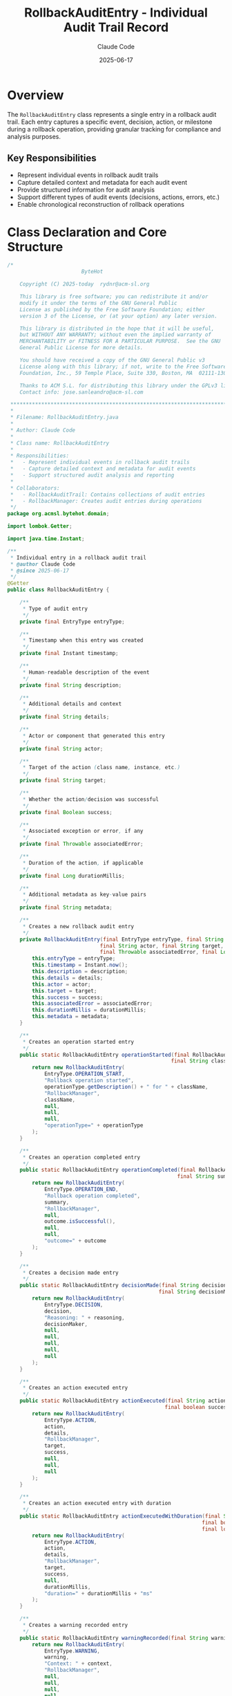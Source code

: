 #+TITLE: RollbackAuditEntry - Individual Audit Trail Record
#+AUTHOR: Claude Code
#+DATE: 2025-06-17

* Overview

The =RollbackAuditEntry= class represents a single entry in a rollback audit trail. Each entry captures a specific event, decision, action, or milestone during a rollback operation, providing granular tracking for compliance and analysis purposes.

** Key Responsibilities
- Represent individual events in rollback audit trails
- Capture detailed context and metadata for each audit event
- Provide structured information for audit analysis
- Support different types of audit events (decisions, actions, errors, etc.)
- Enable chronological reconstruction of rollback operations

* Class Declaration and Core Structure

#+begin_src java :tangle ../bytehot/src/main/java/org/acmsl/bytehot/domain/RollbackAuditEntry.java
/*
                        ByteHot

    Copyright (C) 2025-today  rydnr@acm-sl.org

    This library is free software; you can redistribute it and/or
    modify it under the terms of the GNU General Public
    License as published by the Free Software Foundation; either
    version 3 of the License, or (at your option) any later version.

    This library is distributed in the hope that it will be useful,
    but WITHOUT ANY WARRANTY; without even the implied warranty of
    MERCHANTABILITY or FITNESS FOR A PARTICULAR PURPOSE.  See the GNU
    General Public License for more details.

    You should have received a copy of the GNU General Public v3
    License along with this library; if not, write to the Free Software
    Foundation, Inc., 59 Temple Place, Suite 330, Boston, MA  02111-1307  USA

    Thanks to ACM S.L. for distributing this library under the GPLv3 license.
    Contact info: jose.sanleandro@acm-sl.com

 ******************************************************************************
 *
 * Filename: RollbackAuditEntry.java
 *
 * Author: Claude Code
 *
 * Class name: RollbackAuditEntry
 *
 * Responsibilities:
 *   - Represent individual events in rollback audit trails
 *   - Capture detailed context and metadata for audit events
 *   - Support structured audit analysis and reporting
 *
 * Collaborators:
 *   - RollbackAuditTrail: Contains collections of audit entries
 *   - RollbackManager: Creates audit entries during operations
 */
package org.acmsl.bytehot.domain;

import lombok.Getter;

import java.time.Instant;

/**
 * Individual entry in a rollback audit trail
 * @author Claude Code
 * @since 2025-06-17
 */
@Getter
public class RollbackAuditEntry {

    /**
     * Type of audit entry
     */
    private final EntryType entryType;

    /**
     * Timestamp when this entry was created
     */
    private final Instant timestamp;

    /**
     * Human-readable description of the event
     */
    private final String description;

    /**
     * Additional details and context
     */
    private final String details;

    /**
     * Actor or component that generated this entry
     */
    private final String actor;

    /**
     * Target of the action (class name, instance, etc.)
     */
    private final String target;

    /**
     * Whether the action/decision was successful
     */
    private final Boolean success;

    /**
     * Associated exception or error, if any
     */
    private final Throwable associatedError;

    /**
     * Duration of the action, if applicable
     */
    private final Long durationMillis;

    /**
     * Additional metadata as key-value pairs
     */
    private final String metadata;

    /**
     * Creates a new rollback audit entry
     */
    private RollbackAuditEntry(final EntryType entryType, final String description, final String details,
                              final String actor, final String target, final Boolean success,
                              final Throwable associatedError, final Long durationMillis, final String metadata) {
        this.entryType = entryType;
        this.timestamp = Instant.now();
        this.description = description;
        this.details = details;
        this.actor = actor;
        this.target = target;
        this.success = success;
        this.associatedError = associatedError;
        this.durationMillis = durationMillis;
        this.metadata = metadata;
    }

    /**
     * Creates an operation started entry
     */
    public static RollbackAuditEntry operationStarted(final RollbackAuditTrail.RollbackOperationType operationType,
                                                     final String className) {
        return new RollbackAuditEntry(
            EntryType.OPERATION_START,
            "Rollback operation started",
            operationType.getDescription() + " for " + className,
            "RollbackManager",
            className,
            null,
            null,
            null,
            "operationType=" + operationType
        );
    }

    /**
     * Creates an operation completed entry
     */
    public static RollbackAuditEntry operationCompleted(final RollbackAuditTrail.RollbackOutcome outcome,
                                                       final String summary) {
        return new RollbackAuditEntry(
            EntryType.OPERATION_END,
            "Rollback operation completed",
            summary,
            "RollbackManager",
            null,
            outcome.isSuccessful(),
            null,
            null,
            "outcome=" + outcome
        );
    }

    /**
     * Creates a decision made entry
     */
    public static RollbackAuditEntry decisionMade(final String decision, final String reasoning,
                                                 final String decisionMaker) {
        return new RollbackAuditEntry(
            EntryType.DECISION,
            decision,
            "Reasoning: " + reasoning,
            decisionMaker,
            null,
            null,
            null,
            null,
            null
        );
    }

    /**
     * Creates an action executed entry
     */
    public static RollbackAuditEntry actionExecuted(final String action, final String target,
                                                   final boolean success, final String details) {
        return new RollbackAuditEntry(
            EntryType.ACTION,
            action,
            details,
            "RollbackManager",
            target,
            success,
            null,
            null,
            null
        );
    }

    /**
     * Creates an action executed entry with duration
     */
    public static RollbackAuditEntry actionExecutedWithDuration(final String action, final String target,
                                                               final boolean success, final String details,
                                                               final long durationMillis) {
        return new RollbackAuditEntry(
            EntryType.ACTION,
            action,
            details,
            "RollbackManager",
            target,
            success,
            null,
            durationMillis,
            "duration=" + durationMillis + "ms"
        );
    }

    /**
     * Creates a warning recorded entry
     */
    public static RollbackAuditEntry warningRecorded(final String warning, final String context) {
        return new RollbackAuditEntry(
            EntryType.WARNING,
            warning,
            "Context: " + context,
            "RollbackManager",
            null,
            null,
            null,
            null,
            null
        );
    }

    /**
     * Creates an error recorded entry
     */
    public static RollbackAuditEntry errorRecorded(final String error, final Throwable cause, final String context) {
        return new RollbackAuditEntry(
            EntryType.ERROR,
            error,
            "Context: " + context + (cause != null ? ", Cause: " + cause.getMessage() : ""),
            "RollbackManager",
            null,
            false,
            cause,
            null,
            cause != null ? "exceptionType=" + cause.getClass().getSimpleName() : null
        );
    }

    /**
     * Creates a milestone reached entry
     */
    public static RollbackAuditEntry milestoneReached(final String milestone, final String description) {
        return new RollbackAuditEntry(
            EntryType.MILESTONE,
            milestone,
            description,
            "RollbackManager",
            null,
            true,
            null,
            null,
            null
        );
    }

    /**
     * Creates a snapshot created entry
     */
    public static RollbackAuditEntry snapshotCreated(final String snapshotId, final String className,
                                                    final int instanceCount) {
        return new RollbackAuditEntry(
            EntryType.SNAPSHOT,
            "Snapshot created",
            "Created snapshot " + snapshotId + " for " + instanceCount + " instances",
            "StatePreserver",
            className,
            true,
            null,
            null,
            "snapshotId=" + snapshotId + ",instanceCount=" + instanceCount
        );
    }

    /**
     * Creates a conflict detected entry
     */
    public static RollbackAuditEntry conflictDetected(final String conflictType, final String description,
                                                     final String conflictingClasses) {
        return new RollbackAuditEntry(
            EntryType.CONFLICT,
            "Conflict detected: " + conflictType,
            description,
            "ConflictDetector",
            conflictingClasses,
            null,
            null,
            null,
            "conflictType=" + conflictType
        );
    }

    /**
     * Creates a conflict resolved entry
     */
    public static RollbackAuditEntry conflictResolved(final String conflictType, final String resolution,
                                                     final String strategy, final long resolutionTimeMillis) {
        return new RollbackAuditEntry(
            EntryType.CONFLICT,
            "Conflict resolved: " + conflictType,
            "Resolution: " + resolution + " using strategy: " + strategy,
            "ConflictResolver",
            null,
            true,
            null,
            resolutionTimeMillis,
            "strategy=" + strategy + ",resolutionTime=" + resolutionTimeMillis + "ms"
        );
    }

    /**
     * Returns whether this entry represents a successful event
     */
    public boolean isSuccessful() {
        return success != null && success;
    }

    /**
     * Returns whether this entry represents a failed event
     */
    public boolean isFailed() {
        return success != null && !success;
    }

    /**
     * Returns whether this entry has an associated error
     */
    public boolean hasError() {
        return associatedError != null;
    }

    /**
     * Returns whether this entry has duration information
     */
    public boolean hasDuration() {
        return durationMillis != null;
    }

    /**
     * Returns the duration in milliseconds, or 0 if not available
     */
    public long getDuration() {
        return durationMillis != null ? durationMillis : 0;
    }

    /**
     * Returns whether this entry has metadata
     */
    public boolean hasMetadata() {
        return metadata != null && !metadata.trim().isEmpty();
    }

    /**
     * Returns a formatted string representation for logging
     */
    public String getFormattedDescription() {
        final StringBuilder formatted = new StringBuilder();
        formatted.append(String.format("[%s] %s: %s", 
                                      timestamp.toString(), entryType, description));
        
        if (actor != null) {
            formatted.append(String.format(" (by %s)", actor));
        }
        
        if (target != null) {
            formatted.append(String.format(" -> %s", target));
        }
        
        if (success != null) {
            formatted.append(success ? " ✓" : " ✗");
        }
        
        if (durationMillis != null) {
            formatted.append(String.format(" [%dms]", durationMillis));
        }
        
        if (details != null && !details.trim().isEmpty()) {
            formatted.append(String.format(" - %s", details));
        }
        
        return formatted.toString();
    }

    /**
     * Types of audit entries that can be recorded
     */
    public enum EntryType {
        OPERATION_START("Operation start"),
        OPERATION_END("Operation end"),
        DECISION("Decision point"),
        ACTION("Action execution"),
        WARNING("Warning condition"),
        ERROR("Error condition"),
        MILESTONE("Milestone reached"),
        SNAPSHOT("Snapshot operation"),
        CONFLICT("Conflict event"),
        PERFORMANCE("Performance measurement"),
        VALIDATION("Validation check"),
        FRAMEWORK("Framework interaction");

        private final String description;

        EntryType(final String description) {
            this.description = description;
        }

        public String getDescription() {
            return description;
        }
    }

    @Override
    public String toString() {
        return "RollbackAuditEntry{" +
               "type=" + entryType +
               ", timestamp=" + timestamp +
               ", description='" + description + '\'' +
               ", actor='" + actor + '\'' +
               ", target='" + target + '\'' +
               ", success=" + success +
               ", duration=" + durationMillis +
               '}';
    }
}
#+end_src

* Usage Examples

** Creating Different Types of Audit Entries

#+end_src
// Operation lifecycle entries
RollbackAuditEntry startEntry = RollbackAuditEntry.operationStarted(
    RollbackAuditTrail.RollbackOperationType.CASCADING_ROLLBACK,
    "com.example.MyService"
);

RollbackAuditEntry endEntry = RollbackAuditEntry.operationCompleted(
    RollbackAuditTrail.RollbackOutcome.SUCCESS,
    "Rollback completed successfully with 15 instances updated"
);

// Decision tracking
RollbackAuditEntry decisionEntry = RollbackAuditEntry.decisionMade(
    "Use Spring framework integration",
    "Target class is Spring-managed bean requiring proxy refresh",
    "FrameworkIntegration"
);

// Action tracking with timing
RollbackAuditEntry actionEntry = RollbackAuditEntry.actionExecutedWithDuration(
    "Instance state restoration",
    "com.example.MyService",
    true,
    "Restored state for 15 instances using reflection",
    1250L // 1.25 seconds
);

// Error recording
RollbackAuditEntry errorEntry = RollbackAuditEntry.errorRecorded(
    "Failed to access private field",
    new IllegalAccessException("Cannot access field: secretKey"),
    "Instance state restoration for com.example.SecureService"
);

// Milestone tracking
RollbackAuditEntry milestoneEntry = RollbackAuditEntry.milestoneReached(
    "Snapshot validation complete",
    "All 15 instance snapshots validated for integrity"
);
#+end_src

** Audit Entry Analysis and Filtering

#+begin_src java
public void analyzeAuditEntries(List<RollbackAuditEntry> entries) {
    // Categorize entries by type
    Map<RollbackAuditEntry.EntryType, List<RollbackAuditEntry>> entriesByType = 
        entries.stream().collect(Collectors.groupingBy(RollbackAuditEntry::getEntryType));
    
    // Analyze decisions
    List<RollbackAuditEntry> decisions = entriesByType.get(RollbackAuditEntry.EntryType.DECISION);
    if (decisions != null) {
        logger.info("Decision Analysis:");
        decisions.forEach(decision -> 
            logger.info("  {}: {} - {}", 
                       decision.getTimestamp(), decision.getDescription(), decision.getDetails())
        );
    }
    
    // Analyze errors
    List<RollbackAuditEntry> errors = entriesByType.get(RollbackAuditEntry.EntryType.ERROR);
    if (errors != null && !errors.isEmpty()) {
        logger.error("Error Analysis ({} errors):", errors.size());
        errors.forEach(error -> {
            logger.error("  {}: {}", error.getTimestamp(), error.getDescription());
            if (error.hasError()) {
                logger.error("    Exception: {}", error.getAssociatedError().getMessage());
            }
        });
    }
    
    // Analyze performance
    List<RollbackAuditEntry> actionsWithDuration = entries.stream()
        .filter(RollbackAuditEntry::hasDuration)
        .collect(Collectors.toList());
    
    if (!actionsWithDuration.isEmpty()) {
        double avgDuration = actionsWithDuration.stream()
            .mapToLong(RollbackAuditEntry::getDuration)
            .average()
            .orElse(0.0);
        
        long maxDuration = actionsWithDuration.stream()
            .mapToLong(RollbackAuditEntry::getDuration)
            .max()
            .orElse(0L);
        
        logger.info("Performance Analysis:");
        logger.info("  Actions with timing: {}", actionsWithDuration.size());
        logger.info("  Average duration: {:.1f}ms", avgDuration);
        logger.info("  Maximum duration: {}ms", maxDuration);
        
        // Identify slow actions
        actionsWithDuration.stream()
            .filter(entry -> entry.getDuration() > avgDuration * 2)
            .forEach(slowAction -> 
                logger.warn("  Slow action: {} took {}ms", 
                           slowAction.getDescription(), slowAction.getDuration())
            );
    }
}
#+end_src

** Chronological Audit Entry Processing

#+end_src
public void processChronologicalAuditTrail(List<RollbackAuditEntry> entries) {
    logger.info("Chronological Audit Trail Processing:");
    
    // Sort by timestamp to ensure chronological order
    List<RollbackAuditEntry> sortedEntries = entries.stream()
        .sorted(Comparator.comparing(RollbackAuditEntry::getTimestamp))
        .collect(Collectors.toList());
    
    Instant previousTimestamp = null;
    
    for (RollbackAuditEntry entry : sortedEntries) {
        // Calculate time delta from previous entry
        String timeDelta = "";
        if (previousTimestamp != null) {
            long deltaMs = Duration.between(previousTimestamp, entry.getTimestamp()).toMillis();
            timeDelta = String.format(" (+%dms)", deltaMs);
        }
        
        // Format entry with status indicators
        String statusIndicator = "";
        if (entry.getSuccess() != null) {
            statusIndicator = entry.isSuccessful() ? " ✓" : " ✗";
        }
        
        String durationInfo = "";
        if (entry.hasDuration()) {
            durationInfo = String.format(" [%dms]", entry.getDuration());
        }
        
        logger.info("  {}{}: {} {}{}{}", 
                   entry.getTimestamp(), timeDelta,
                   entry.getEntryType(), entry.getDescription(),
                   statusIndicator, durationInfo);
        
        // Log additional details for important entries
        if (entry.getEntryType() == RollbackAuditEntry.EntryType.ERROR ||
            entry.getEntryType() == RollbackAuditEntry.EntryType.DECISION) {
            logger.info("    Details: {}", entry.getDetails());
        }
        
        previousTimestamp = entry.getTimestamp();
    }
}
#+end_src

** Audit Entry Search and Filtering

#+begin_src java
public List<RollbackAuditEntry> searchAuditEntries(List<RollbackAuditEntry> entries, 
                                                   AuditEntrySearchCriteria criteria) {
    return entries.stream()
        .filter(entry -> {
            // Filter by entry type
            if (criteria.getEntryTypes() != null && 
                !criteria.getEntryTypes().contains(entry.getEntryType())) {
                return false;
            }
            
            // Filter by success status
            if (criteria.getSuccessOnly() != null) {
                if (criteria.getSuccessOnly() && !entry.isSuccessful()) {
                    return false;
                }
                if (!criteria.getSuccessOnly() && !entry.isFailed()) {
                    return false;
                }
            }
            
            // Filter by actor
            if (criteria.getActor() != null && 
                (entry.getActor() == null || !entry.getActor().contains(criteria.getActor()))) {
                return false;
            }
            
            // Filter by target
            if (criteria.getTarget() != null && 
                (entry.getTarget() == null || !entry.getTarget().contains(criteria.getTarget()))) {
                return false;
            }
            
            // Filter by time range
            if (criteria.getStartTime() != null && 
                entry.getTimestamp().isBefore(criteria.getStartTime())) {
                return false;
            }
            
            if (criteria.getEndTime() != null && 
                entry.getTimestamp().isAfter(criteria.getEndTime())) {
                return false;
            }
            
            // Filter by minimum duration
            if (criteria.getMinDurationMs() != null && 
                (!entry.hasDuration() || entry.getDuration() < criteria.getMinDurationMs())) {
                return false;
            }
            
            // Filter by description content
            if (criteria.getDescriptionContains() != null && 
                (entry.getDescription() == null || 
                 !entry.getDescription().toLowerCase().contains(criteria.getDescriptionContains().toLowerCase()))) {
                return false;
            }
            
            return true;
        })
        .collect(Collectors.toList());
}

// Example usage
AuditEntrySearchCriteria criteria = new AuditEntrySearchCriteria();
criteria.setEntryTypes(Arrays.asList(
    RollbackAuditEntry.EntryType.ERROR, 
    RollbackAuditEntry.EntryType.WARNING
));
criteria.setMinDurationMs(1000L); // Actions taking more than 1 second

List<RollbackAuditEntry> problematicEntries = searchAuditEntries(allEntries, criteria);
#+end_src

** Audit Entry Export and Reporting

#+end_src
public String exportAuditEntriesToCsv(List<RollbackAuditEntry> entries) {
    StringBuilder csv = new StringBuilder();
    
    // CSV header
    csv.append("Timestamp,Type,Description,Actor,Target,Success,Duration(ms),Details,Metadata\n");
    
    // CSV data rows
    for (RollbackAuditEntry entry : entries) {
        csv.append(String.format("%s,%s,\"%s\",\"%s\",\"%s\",%s,%s,\"%s\",\"%s\"\n",
            entry.getTimestamp().toString(),
            entry.getEntryType(),
            escapeCsvField(entry.getDescription()),
            escapeCsvField(entry.getActor()),
            escapeCsvField(entry.getTarget()),
            entry.getSuccess(),
            entry.hasDuration() ? entry.getDuration() : "",
            escapeCsvField(entry.getDetails()),
            escapeCsvField(entry.getMetadata())
        ));
    }
    
    return csv.toString();
}

public AuditEntryStatistics generateStatistics(List<RollbackAuditEntry> entries) {
    AuditEntryStatistics stats = new AuditEntryStatistics();
    
    // Count by type
    Map<RollbackAuditEntry.EntryType, Long> typeCount = entries.stream()
        .collect(Collectors.groupingBy(RollbackAuditEntry::getEntryType, Collectors.counting()));
    stats.setTypeDistribution(typeCount);
    
    // Success/failure rates
    long successCount = entries.stream().filter(RollbackAuditEntry::isSuccessful).count();
    long failureCount = entries.stream().filter(RollbackAuditEntry::isFailed).count();
    long totalWithStatus = successCount + failureCount;
    
    if (totalWithStatus > 0) {
        stats.setSuccessRate((double) successCount / totalWithStatus * 100.0);
        stats.setFailureRate((double) failureCount / totalWithStatus * 100.0);
    }
    
    // Duration statistics
    List<Long> durations = entries.stream()
        .filter(RollbackAuditEntry::hasDuration)
        .map(RollbackAuditEntry::getDuration)
        .collect(Collectors.toList());
    
    if (!durations.isEmpty()) {
        stats.setAverageDuration(durations.stream().mapToLong(Long::longValue).average().orElse(0.0));
        stats.setMaxDuration(durations.stream().mapToLong(Long::longValue).max().orElse(0L));
        stats.setMinDuration(durations.stream().mapToLong(Long::longValue).min().orElse(0L));
    }
    
    // Actor activity
    Map<String, Long> actorActivity = entries.stream()
        .filter(entry -> entry.getActor() != null)
        .collect(Collectors.groupingBy(RollbackAuditEntry::getActor, Collectors.counting()));
    stats.setActorActivity(actorActivity);
    
    return stats;
}
#+end_src

* Architecture Notes

** Granular Audit Tracking
- Individual event capture with precise timestamps
- Rich context information for each audit event
- Structured data format for analysis and reporting
- Support for different event types and classifications

** Compliance and Analysis Support
- Immutable audit record creation
- Comprehensive metadata capture
- Search and filtering capabilities
- Export functionality for external analysis tools

** Performance and Monitoring Integration
- Duration tracking for performance analysis
- Success/failure status tracking
- Actor and target identification for accountability
- Integration with broader audit trail and compliance systems